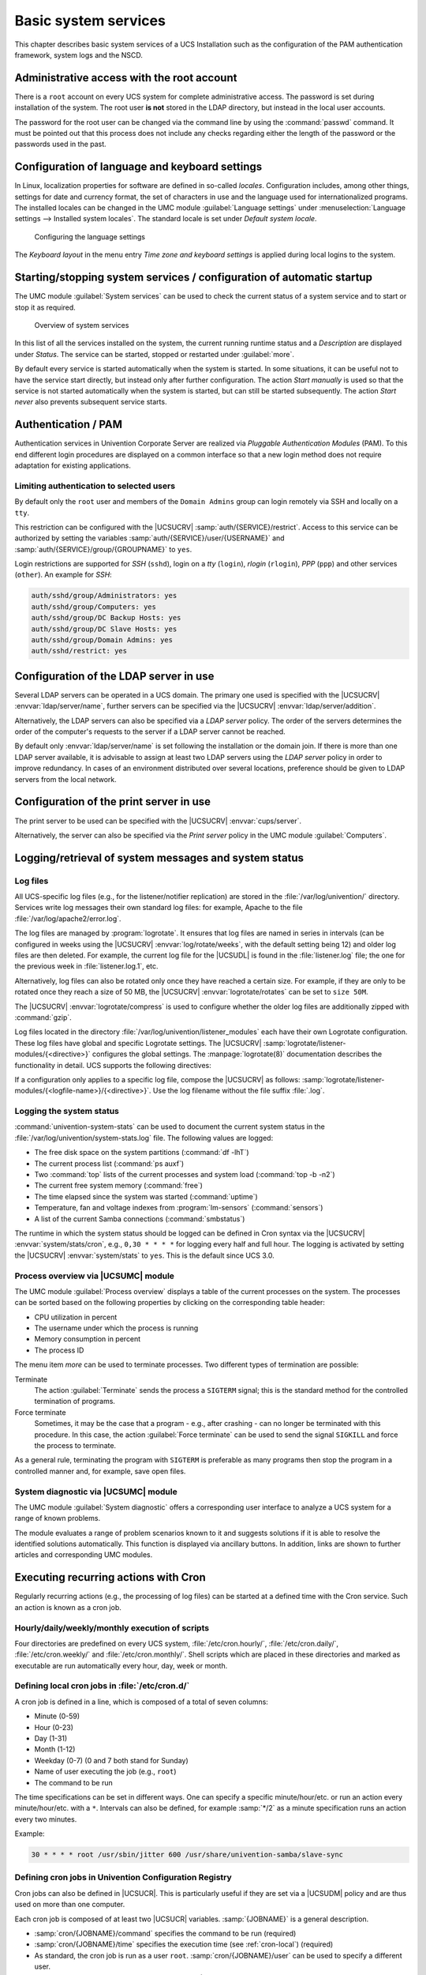 .. SPDX-FileCopyrightText: 2021-2024 Univention GmbH
..
.. SPDX-License-Identifier: AGPL-3.0-only

.. _computers-basic-system-services:

Basic system services
=====================

This chapter describes basic system services of a UCS Installation such
as the configuration of the PAM authentication framework, system logs
and the NSCD.

.. _computers-rootaccount:

Administrative access with the root account
-------------------------------------------

There is a ``root`` account on every UCS system for complete administrative
access. The password is set during installation of the system. The root user
**is not** stored in the LDAP directory, but instead in the local user accounts.

The password for the root user can be changed via the command line by using the
:command:`passwd` command. It must be pointed out that this process does not
include any checks regarding either the length of the password or the passwords
used in the past.

.. _computers-configuration-of-language-and-keyboard-settings:

Configuration of language and keyboard settings
-----------------------------------------------

In Linux, localization properties for software are defined in so-called
*locales*. Configuration includes, among other things, settings for date and
currency format, the set of characters in use and the language used for
internationalized programs. The installed locales can be changed in the UMC
module :guilabel:`Language settings` under :menuselection:`Language settings -->
Installed system locales`. The standard locale is set under *Default system
locale*.

.. _language-settings:

.. figure:: /images/computers_timezone.*
   :alt: Configuring the language settings

   Configuring the language settings

The *Keyboard layout* in the menu entry *Time zone and keyboard settings* is
applied during local logins to the system.

.. _computers-system-services:

Starting/stopping system services / configuration of automatic startup
----------------------------------------------------------------------

The UMC module :guilabel:`System services` can be used to check the current
status of a system service and to start or stop it as required.

.. _umc-services:

.. figure:: /images/umc-systemservices.*
   :alt: Overview of system services

   Overview of system services

In this list of all the services installed on the system, the current running
runtime status and a *Description* are displayed under *Status*. The service can
be started, stopped or restarted under :guilabel:`more`.

By default every service is started automatically when the system is started. In
some situations, it can be useful not to have the service start directly, but
instead only after further configuration. The action *Start manually* is used so
that the service is not started automatically when the system is started, but
can still be started subsequently. The action *Start never* also prevents
subsequent service starts.

.. _computers-authentication-pam:

Authentication / PAM
--------------------

Authentication services in Univention Corporate Server are realized via
*Pluggable Authentication Modules* (PAM). To this
end different login procedures are displayed on a common interface so
that a new login method does not require adaptation for existing
applications.

.. _computers-limiting-authentication-to-selected-users:

Limiting authentication to selected users
~~~~~~~~~~~~~~~~~~~~~~~~~~~~~~~~~~~~~~~~~

By default only the ``root`` user and members of the ``Domain Admins`` group can
login remotely via SSH and locally on a ``tty``.

This restriction can be configured with the |UCSUCRV|
:samp:`auth/{SERVICE}/restrict`. Access to this service can be authorized by
setting the variables :samp:`auth/{SERVICE}/user/{USERNAME}` and
:samp:`auth/{SERVICE}/group/{GROUPNAME}` to ``yes``.

Login restrictions are supported for *SSH* (``sshd``), login on a *tty*
(``login``), *rlogin* (``rlogin``), *PPP* (``ppp``) and other services
(``other``). An example for *SSH*:

.. code-block::

   auth/sshd/group/Administrators: yes
   auth/sshd/group/Computers: yes
   auth/sshd/group/DC Backup Hosts: yes
   auth/sshd/group/DC Slave Hosts: yes
   auth/sshd/group/Domain Admins: yes
   auth/sshd/restrict: yes


.. _computers-configure-ldap-server:

Configuration of the LDAP server in use
---------------------------------------

Several LDAP servers can be operated in a UCS domain. The primary one used is
specified with the |UCSUCRV| :envvar:`ldap/server/name`, further servers can be
specified via the |UCSUCRV| :envvar:`ldap/server/addition`.

Alternatively, the LDAP servers can also be specified via a *LDAP server*
policy. The order of the servers determines the order of the computer's requests
to the server if a LDAP server cannot be reached.

By default only :envvar:`ldap/server/name` is set following the installation or
the domain join. If there is more than one LDAP server available, it is
advisable to assign at least two LDAP servers using the *LDAP server* policy in
order to improve redundancy. In cases of an environment distributed over
several locations, preference should be given to LDAP servers from the local
network.

.. _computers-configure-print-server:

Configuration of the print server in use
----------------------------------------

The print server to be used can be specified with the |UCSUCRV|
:envvar:`cups/server`.

Alternatively, the server can also be specified via the *Print server* policy in
the UMC module :guilabel:`Computers`.

.. _computers-logging-retrieval-of-system-messages-and-system-status:

Logging/retrieval of system messages and system status
------------------------------------------------------

.. _computers-log-files:

Log files
~~~~~~~~~

All UCS-specific log files (e.g., for the listener/notifier replication) are
stored in the :file:`/var/log/univention/` directory. Services write log messages their own
standard log files: for example, Apache to the file
:file:`/var/log/apache2/error.log`.

The log files are managed by :program:`logrotate`. It ensures that log files are
named in series in intervals (can be configured in weeks using the |UCSUCRV|
:envvar:`log/rotate/weeks`, with the default setting being 12) and older log
files are then deleted. For example, the current log file for the |UCSUDL| is
found in the :file:`listener.log` file; the one for the previous week in
:file:`listener.log.1`, etc.

Alternatively, log files can also be rotated only once they have reached a
certain size. For example, if they are only to be rotated once they reach a size
of 50 MB, the |UCSUCRV| :envvar:`logrotate/rotates` can be set to ``size 50M``.

The |UCSUCRV| :envvar:`logrotate/compress` is used to configure whether the
older log files are additionally zipped with :command:`gzip`.

Log files located in the directory :file:`/var/log/univention/listener_modules`
each have their own Logrotate configuration. These log files have global and
specific Logrotate settings. The |UCSUCRV| :samp:`logrotate/listener-modules/{<directive>}`
configures the global settings. The :manpage:`logrotate(8)` documentation
describes the functionality in detail. UCS supports the following directives:

.. envvar:: logrotate/listener-modules/rotate

   Default value: ``weekly``

.. envvar:: logrotate/listener-modules/rotate/count

   Default value: ``12``

.. envvar:: logrotate/listener-modules/create

   Default value: ``640 listener adm``

.. envvar:: logrotate/listener-modules/missingok

   Default value: ``missingok``

.. envvar:: logrotate/listener-modules/compress

   Default value: ``compress``

.. envvar:: logrotate/listener-modules/notifempty

   Default value: ``notifempty``

If a configuration only applies to a specific log file, compose the |UCSUCRV| as
follows: :samp:`logrotate/listener-modules/{<logfile-name>}/{<directive>}`. Use
the log filename without the file suffix :file:`.log`.

.. _computers-logging-the-system-status:

Logging the system status
~~~~~~~~~~~~~~~~~~~~~~~~~

:command:`univention-system-stats` can be used to document the current system
status in the :file:`/var/log/univention/system-stats.log` file. The following
values are logged:

* The free disk space on the system partitions (:command:`df
  -lhT`)

* The current process list (:command:`ps auxf`)

* Two :command:`top` lists of the current processes and
  system load (:command:`top -b -n2`)

* The current free system memory (:command:`free`)

* The time elapsed since the system was started
  (:command:`uptime`)

* Temperature, fan and voltage indexes from
  :program:`lm-sensors`
  (:command:`sensors`)

* A list of the current Samba connections
  (:command:`smbstatus`)

The runtime in which the system status should be logged can be defined in Cron
syntax via the |UCSUCRV| :envvar:`system/stats/cron`, e.g., ``0,30 * * * *``
for logging every half and full hour. The logging is activated by setting the
|UCSUCRV| :envvar:`system/stats` to ``yes``. This is the default since UCS 3.0.

.. _computers-modules-top:

Process overview via |UCSUMC| module
~~~~~~~~~~~~~~~~~~~~~~~~~~~~~~~~~~~~

The UMC module :guilabel:`Process overview` displays a table of the current
processes on the system. The processes can be sorted based on the following
properties by clicking on the corresponding table header:

* CPU utilization in percent

* The username under which the process is running

* Memory consumption in percent

* The process ID

The menu item *more* can be used to terminate processes. Two different types of
termination are possible:

Terminate
   The action :guilabel:`Terminate` sends the process a ``SIGTERM`` signal; this
   is the standard method for the controlled termination of programs.

Force terminate
   Sometimes, it may be the case that a program - e.g., after crashing - can no
   longer be terminated with this procedure. In this case, the action
   :guilabel:`Force terminate` can be used to send the signal ``SIGKILL`` and
   force the process to terminate.

As a general rule, terminating the program with ``SIGTERM`` is preferable as
many programs then stop the program in a controlled manner and, for example,
save open files.

.. _computers-modules-diagnostic:

System diagnostic via |UCSUMC| module
~~~~~~~~~~~~~~~~~~~~~~~~~~~~~~~~~~~~~

The UMC module :guilabel:`System diagnostic` offers a corresponding user
interface to analyze a UCS system for a range of known problems.

The module evaluates a range of problem scenarios known to it and suggests
solutions if it is able to resolve the identified solutions automatically. This
function is displayed via ancillary buttons. In addition, links are shown to
further articles and corresponding UMC modules.

.. _computers-executing-recurring-actions-with-cron:

Executing recurring actions with Cron
-------------------------------------

Regularly recurring actions (e.g., the processing of log files) can be
started at a defined time with the Cron service. Such an action is known
as a cron job.

.. _computers-hourly-daily-weekly-monthly-execution-of-scripts:

Hourly/daily/weekly/monthly execution of scripts
~~~~~~~~~~~~~~~~~~~~~~~~~~~~~~~~~~~~~~~~~~~~~~~~

Four directories are predefined on every UCS system, :file:`/etc/cron.hourly/`,
:file:`/etc/cron.daily/`, :file:`/etc/cron.weekly/` and
:file:`/etc/cron.monthly/`. Shell scripts which are placed in these directories
and marked as executable are run automatically every hour, day, week or month.

.. _cron-local:

Defining local cron jobs in :file:`/etc/cron.d/`
~~~~~~~~~~~~~~~~~~~~~~~~~~~~~~~~~~~~~~~~~~~~~~~~

.. index:: cron; syntax
   :name: cron-syntax

A cron job is defined in a line, which is composed of a total of seven columns:

* Minute (0-59)

* Hour (0-23)

* Day (1-31)

* Month (1-12)

* Weekday (0-7) (0 and 7 both stand for Sunday)

* Name of user executing the job (e.g., ``root``)

* The command to be run

The time specifications can be set in different ways. One can specify a specific
minute/hour/etc. or run an action every minute/hour/etc. with a ``*``. Intervals
can also be defined, for example :samp:`*/2` as a minute specification runs an
action every two minutes.

Example:

.. code-block::

   30 * * * * root /usr/sbin/jitter 600 /usr/share/univention-samba/slave-sync


.. _computers-defining-cron-jobs-in-univention-configuration-registry:

Defining cron jobs in Univention Configuration Registry
~~~~~~~~~~~~~~~~~~~~~~~~~~~~~~~~~~~~~~~~~~~~~~~~~~~~~~~

Cron jobs can also be defined in |UCSUCR|. This is particularly useful if
they are set via a |UCSUDM| policy and are thus used on more than one
computer.

Each cron job is composed of at least two |UCSUCR| variables.
:samp:`{JOBNAME}` is a general description.

* :samp:`cron/{JOBNAME}/command` specifies the command to be run (required)

* :samp:`cron/{JOBNAME}/time` specifies the execution time (see
  :ref:`cron-local`) (required)

* As standard, the cron job is run as a user ``root``.
  :samp:`cron/{JOBNAME}/user` can be used to specify a different user.

* If an email address is specified under :samp:`cron/{JOBNAME}/mailto`, the
  output of the cron job is sent there per email.

* :samp:`cron/{JOBNAME}/description` can be used to provide a description.

.. _computers-nscd:

Name service cache daemon
-------------------------

Data of the NSS service is cached by the *Name Server Cache Daemon* (NSCD) in
order to speed up frequently recurring requests for unchanged data. Thus, if a
repeated request occurs, instead of a complete LDAP request to be processed, the
data are simply drawn directly from the cache.

Since UCS 3.1, the groups are no longer cached via the NSCD for performance and
stability reasons; instead they are now cached by a local group cache, see
:ref:`groups-cache`.

The central configuration file of the (:file:`/etc/nscd.conf`) is managed by
|UCSUCR|.

The access to the cache is handled via a hash table. The size of the hash table
can be specified in |UCSUCR|, and should be higher than the number of
simultaneously used users/hosts. For technical reasons, a prime number should be
used for the size of the table. The following table shows the standard values of
the variables:

.. list-table:: Default size of the hash table
   :header-rows: 1
   :widths: 30 70

   * - Variable
     - Default size of the hash table

   * - :envvar:`nscd/hosts/size`
     -  ``6007``

   * - :envvar:`nscd/passwd/size`
     - ``6007``

With very big caches it may be necessary to increase the size of the cache
database in the system memory. This can be configured through the |UCSUCR|
variables :envvar:`nscd/hosts/maxdbsize`, :envvar:`nscd/group/maxdbsize` and
:envvar:`nscd/passwd/maxdbsize`.

As standard, five threads are started by NSCD. In environments with many
accesses it may prove necessary to increase the number via the |UCSUCRV|
:envvar:`nscd/threads`.

In the basic setting, a resolved group or hostname is kept in cache for one
hour, a username for ten minutes. With the |UCSUCR| variables
:envvar:`nscd/group/positive_time_to_live`,
:envvar:`nscd/hosts/positive_time_to_live` and
:envvar:`nscd/passwd/positive_time_to_live` these periods can be extended or
diminished (in seconds).

From time to time it might be necessary to manually invalidate the cache of the
NSCD. This can be done individually for each cache table with the following
commands:

.. code-block:: console

   $ sss_cache -U
   $ nscd -i group
   $ nscd -i hosts


The verbosity of the log messages can be configured through the |UCSUCRV|
:envvar:`nscd/debug/level`.

.. _computers-ssh-login-to-systems:

SSH login to systems
--------------------

When installing a UCS system, an SSH server is also installed per preselection.
SSH is used for realizing encrypted connections to other hosts, wherein the
identity of a host can be assured via a check sum. Essential aspects of the SSH
server's configuration can be adjusted in |UCSUCR|.

By default the login of the privileged ``root`` user is permitted by SSH (e.g.
for configuring a newly installed system where no users have been created yet,
from a remote location).

* If the |UCSUCRV| :envvar:`sshd/permitroot` is set to ``without-password``,
  then no interactive password request will be performed for the ``root`` user,
  but only a login based on a public key. By this means brute force attacks to
  passwords can be avoided.

* To prohibit SSH login completely, this can be deactivated by setting the
  |UCSUCRV| :envvar:`auth/sshd/user/root` to ``no``.

The |UCSUCRV| :envvar:`sshd/xforwarding` can be used to configure
whether an X11 output should be passed on via SSH. This is necessary,
for example, for allowing a user to start a program with graphic output
on a remote computer by logging in with :command:`ssh -X
TARGETHOST`. Valid settings are ``yes`` and
``no``.

The standard port for SSH connections is port 22 via TCP. If a different
port is to be used, this can be arranged via the |UCSUCRV|
:envvar:`sshd/port`.

.. _basicservices-ntp:

Configuring the time zone / time synchronization
------------------------------------------------

The time zone in which a system is located can be changed in the UMC module
:guilabel:`Language settings` under :menuselection:`Time zone and keyboard
settings --> Time zone`.

Asynchronous system times between individual hosts of a domain can be the source
of a large number of errors, for example:

* The reliability of log files is impaired.

* Kerberos operation is disrupted.

* The correct evaluation of the validity periods of passwords can be disturbed.

Usually the |UCSPRIMARYDN| functions as the time server of a domain. With the
|UCSUCR| variables :envvar:`timeserver`, :envvar:`timeserver2` and
:envvar:`timeserver3` external NTP servers can be included as time sources.

Manual time synchronization can be started by the command :command:`ntpdate`.

Windows clients joined in a Samba/AD domain only accept signed NTP time
requests. If the |UCSUCRV| :envvar:`ntp/signed` is set to ``yes``, the NTP
replies are signed by Samba/AD.
